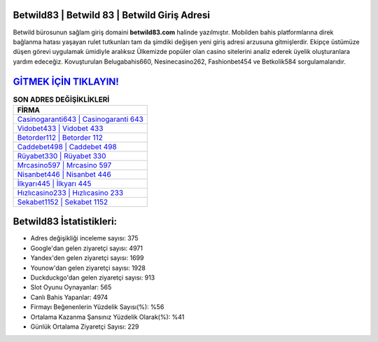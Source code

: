 ﻿Betwild83 | Betwild 83 | Betwild Giriş Adresi
===================================

.. image:: images/betwild-giris.jpg
   :width: 600
   
Betwild bürosunun sağlam giriş domaini **betwild83.com** halinde yazılmıştır. Mobilden bahis platformlarına direk bağlanma hatası yaşayan rulet tutkunları tam da şimdiki değişen yeni giriş adresi arzusuna gitmişlerdir. Ekipçe üstümüze düşen görevi uygulamak ümidiyle aralıksız Ülkemizde popüler olan  casino sitelerini analiz ederek üyelik oluşturanlara yardım edeceğiz. Kovuşturulan Belugabahis660, Nesinecasino262, Fashionbet454 ve Betkolik584 sorgulamalarıdır.

`GİTMEK İÇİN TIKLAYIN! <https://uclck.me/gonow>`_
==============

.. list-table:: **SON ADRES DEĞİŞİKLİKLERİ**
   :widths: 100
   :header-rows: 1

   * - FİRMA
   * - `Casinogaranti643 | Casinogaranti 643 <casinogaranti643-casinogaranti-643-casinogaranti-giris-adresi.html>`_
   * - `Vidobet433 | Vidobet 433 <vidobet433-vidobet-433-vidobet-giris-adresi.html>`_
   * - `Betorder112 | Betorder 112 <betorder112-betorder-112-betorder-giris-adresi.html>`_	 
   * - `Caddebet498 | Caddebet 498 <caddebet498-caddebet-498-caddebet-giris-adresi.html>`_	 
   * - `Rüyabet330 | Rüyabet 330 <ruyabet330-ruyabet-330-ruyabet-giris-adresi.html>`_ 
   * - `Mrcasino597 | Mrcasino 597 <mrcasino597-mrcasino-597-mrcasino-giris-adresi.html>`_
   * - `Nisanbet446 | Nisanbet 446 <nisanbet446-nisanbet-446-nisanbet-giris-adresi.html>`_	 
   * - `İlkyarı445 | İlkyarı 445 <ilkyari445-ilkyari-445-ilkyari-giris-adresi.html>`_
   * - `Hızlıcasino233 | Hızlıcasino 233 <hizlicasino233-hizlicasino-233-hizlicasino-giris-adresi.html>`_
   * - `Sekabet1152 | Sekabet 1152 <sekabet1152-sekabet-1152-sekabet-giris-adresi.html>`_
	 
Betwild83 İstatistikleri:
===================================	 
* Adres değişikliği inceleme sayısı: 375
* Google'dan gelen ziyaretçi sayısı: 4971
* Yandex'den gelen ziyaretçi sayısı: 1699
* Younow'dan gelen ziyaretçi sayısı: 1928
* Duckduckgo'dan gelen ziyaretçi sayısı: 913
* Slot Oyunu Oynayanlar: 565
* Canlı Bahis Yapanlar: 4974
* Firmayı Beğenenlerin Yüzdelik Sayısı(%): %56
* Ortalama Kazanma Şansınız Yüzdelik Olarak(%): %41
* Günlük Ortalama Ziyaretçi Sayısı: 229
